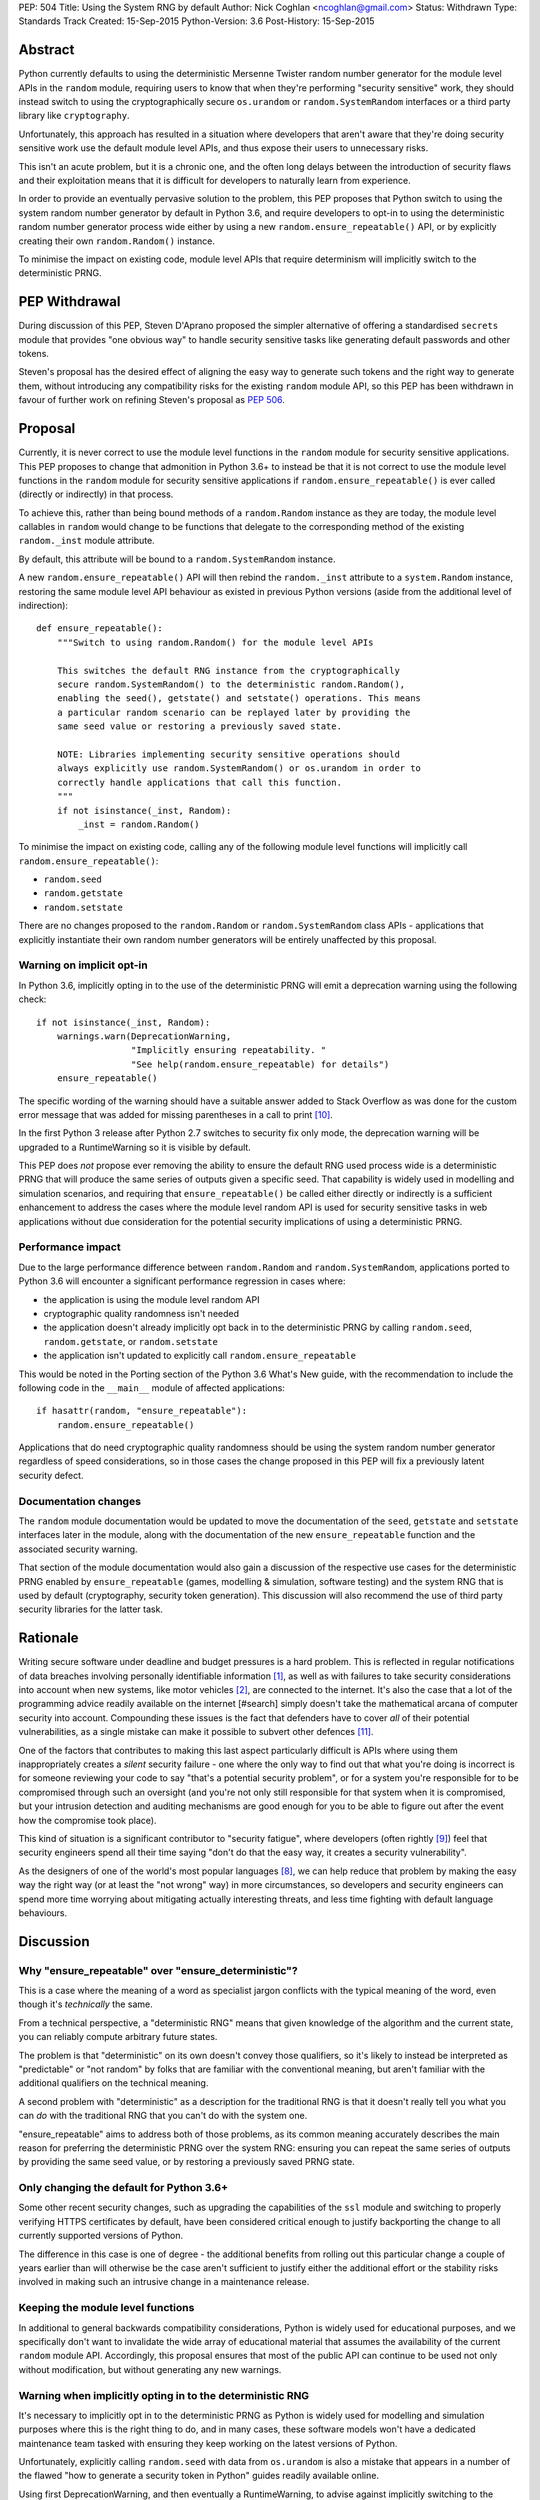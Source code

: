 PEP: 504
Title: Using the System RNG by default
Author: Nick Coghlan <ncoghlan@gmail.com>
Status: Withdrawn
Type: Standards Track
Created: 15-Sep-2015
Python-Version: 3.6
Post-History: 15-Sep-2015

Abstract
========

Python currently defaults to using the deterministic Mersenne Twister random
number generator for the module level APIs in the ``random`` module, requiring
users to know that when they're performing "security sensitive" work, they
should instead switch to using the cryptographically secure ``os.urandom`` or
``random.SystemRandom`` interfaces or a third party library like
``cryptography``.

Unfortunately, this approach has resulted in a situation where developers that
aren't aware that they're doing security sensitive work use the default module
level APIs, and thus expose their users to unnecessary risks.

This isn't an acute problem, but it is a chronic one, and the often long
delays between the introduction of security flaws and their exploitation means
that it is difficult for developers to naturally learn from experience.

In order to provide an eventually pervasive solution to the problem, this PEP
proposes that Python switch to using the system random number generator by
default in Python 3.6, and require developers to opt-in to using the
deterministic random number generator process wide either by using a new
``random.ensure_repeatable()`` API, or by explicitly creating their own
``random.Random()`` instance.

To minimise the impact on existing code, module level APIs that require
determinism will implicitly switch to the deterministic PRNG.

PEP Withdrawal
==============

During discussion of this PEP, Steven D'Aprano proposed the simpler alternative
of offering a standardised ``secrets`` module that provides "one obvious way"
to handle security sensitive tasks like generating default passwords and other
tokens.

Steven's proposal has the desired effect of aligning the easy way to generate
such tokens and the right way to generate them, without introducing any
compatibility risks for the existing ``random`` module API, so this PEP has
been withdrawn in favour of further work on refining Steven's proposal as
:pep:`506`.


Proposal
========

Currently, it is never correct to use the module level functions in the
``random`` module for security sensitive applications. This PEP proposes to
change that admonition in Python 3.6+ to instead be that it is not correct to
use the module level functions in the ``random`` module for security sensitive
applications if ``random.ensure_repeatable()`` is ever called (directly or
indirectly) in that process.

To achieve this, rather than being bound methods of a ``random.Random``
instance as they are today, the module level callables in ``random`` would
change to be functions that delegate to the corresponding method of the
existing ``random._inst`` module attribute.

By default, this attribute will be bound to a ``random.SystemRandom`` instance.

A new ``random.ensure_repeatable()`` API will then rebind the ``random._inst``
attribute to a ``system.Random`` instance, restoring the same module level
API behaviour as existed in previous Python versions (aside from the
additional level of indirection)::

    def ensure_repeatable():
        """Switch to using random.Random() for the module level APIs

        This switches the default RNG instance from the cryptographically
        secure random.SystemRandom() to the deterministic random.Random(),
        enabling the seed(), getstate() and setstate() operations. This means
        a particular random scenario can be replayed later by providing the
        same seed value or restoring a previously saved state.

        NOTE: Libraries implementing security sensitive operations should
        always explicitly use random.SystemRandom() or os.urandom in order to
        correctly handle applications that call this function.
        """
        if not isinstance(_inst, Random):
            _inst = random.Random()

To minimise the impact on existing code, calling any of the following module
level functions will implicitly call ``random.ensure_repeatable()``:

* ``random.seed``
* ``random.getstate``
* ``random.setstate``

There are no changes proposed to the ``random.Random`` or
``random.SystemRandom`` class APIs - applications that explicitly instantiate
their own random number generators will be entirely unaffected by this
proposal.

Warning on implicit opt-in
--------------------------

In Python 3.6, implicitly opting in to the use of the deterministic PRNG will
emit a deprecation warning using the following check::

    if not isinstance(_inst, Random):
        warnings.warn(DeprecationWarning,
                      "Implicitly ensuring repeatability. "
                      "See help(random.ensure_repeatable) for details")
        ensure_repeatable()

The specific wording of the warning should have a suitable answer added to
Stack Overflow as was done for the custom error message that was added for
missing parentheses in a call to print [#print]_.

In the first Python 3 release after Python 2.7 switches to security fix only
mode, the deprecation warning will be upgraded to a RuntimeWarning so it is
visible by default.

This PEP does *not* propose ever removing the ability to ensure the default RNG
used process wide is a deterministic PRNG that will produce the same series of
outputs given a specific seed. That capability is widely used in modelling
and simulation scenarios, and requiring that ``ensure_repeatable()`` be called
either directly or indirectly is a sufficient enhancement to address the cases
where the module level random API is used for security sensitive tasks in web
applications without due consideration for the potential security implications
of using a deterministic PRNG.

Performance impact
------------------

Due to the large performance difference between ``random.Random`` and
``random.SystemRandom``, applications ported to Python 3.6 will encounter a
significant performance regression in cases where:

* the application is using the module level random API
* cryptographic quality randomness isn't needed
* the application doesn't already implicitly opt back in to the deterministic
  PRNG by calling ``random.seed``,  ``random.getstate``,  or ``random.setstate``
* the application isn't updated to explicitly call ``random.ensure_repeatable``

This would be noted in the Porting section of the Python 3.6 What's New guide,
with the recommendation to include the following code in the ``__main__``
module of affected applications::

    if hasattr(random, "ensure_repeatable"):
        random.ensure_repeatable()

Applications that do need cryptographic quality randomness should be using the
system random number generator regardless of speed considerations, so in those
cases the change proposed in this PEP will fix a previously latent security
defect.

Documentation changes
---------------------

The ``random`` module documentation would be updated to move the documentation
of the ``seed``, ``getstate`` and ``setstate`` interfaces later in the module,
along with the documentation of the new ``ensure_repeatable`` function and the
associated security warning.

That section of the module documentation would also gain a discussion of the
respective use cases for the deterministic PRNG enabled by
``ensure_repeatable`` (games, modelling & simulation, software testing) and the
system RNG that is used by default (cryptography, security token generation).
This discussion will also recommend the use of third party security libraries
for the latter task.

Rationale
=========

Writing secure software under deadline and budget pressures is a hard problem.
This is reflected in regular notifications of data breaches involving personally
identifiable information [#breaches]_, as well as with failures to take
security considerations into account when new systems, like motor vehicles
[#uconnect]_, are connected to the internet. It's also the case that a lot of
the programming advice readily available on the internet [#search] simply
doesn't take the mathematical arcana of computer security into account.
Compounding these issues is the fact that defenders have to cover *all* of
their potential vulnerabilities, as a single mistake can make it possible to
subvert other defences [#bcrypt]_.

One of the factors that contributes to making this last aspect particularly
difficult is APIs where using them inappropriately creates a *silent* security
failure - one where the only way to find out that what you're doing is
incorrect is for someone reviewing your code to say "that's a potential
security problem", or for a system you're responsible for to be compromised
through such an oversight (and you're not only still responsible for that
system when it is compromised, but your intrusion detection and auditing
mechanisms are good enough for you to be able to figure out after the event
how the compromise took place).

This kind of situation is a significant contributor to "security fatigue",
where developers (often rightly [#owasptopten]_) feel that security engineers
spend all their time saying "don't do that the easy way, it creates a
security vulnerability".

As the designers of one of the world's most popular languages [#ieeetopten]_,
we can help reduce that problem by making the easy way the right way (or at
least the "not wrong" way) in more circumstances, so developers and security
engineers can spend more time worrying about mitigating actually interesting
threats, and less time fighting with default language behaviours.

Discussion
==========

Why "ensure_repeatable" over "ensure_deterministic"?
----------------------------------------------------

This is a case where the meaning of a word as specialist jargon conflicts with
the typical meaning of the word, even though it's *technically* the same.

From a technical perspective, a "deterministic RNG" means that given knowledge
of the algorithm and the current state, you can reliably compute arbitrary
future states.

The problem is that "deterministic" on its own doesn't convey those qualifiers,
so it's likely to instead be interpreted as "predictable" or "not random" by
folks that are familiar with the conventional meaning, but aren't familiar with
the additional qualifiers on the technical meaning.

A second problem with "deterministic" as a description for the traditional RNG
is that it doesn't really tell you what you can *do* with the traditional RNG
that you can't do with the system one.

"ensure_repeatable" aims to address both of those problems, as its common
meaning accurately describes the main reason for preferring the deterministic
PRNG over the system RNG: ensuring you can repeat the same series of outputs
by providing the same seed value, or by restoring a previously saved PRNG state.

Only changing the default for Python 3.6+
-----------------------------------------

Some other recent security changes, such as upgrading the capabilities of the
``ssl`` module and switching to properly verifying HTTPS certificates by
default, have been considered critical enough to justify backporting the
change to all currently supported versions of Python.

The difference in this case is one of degree - the additional benefits from
rolling out this particular change a couple of years earlier than will
otherwise be the case aren't sufficient to justify either the additional effort
or the stability risks involved in making such an intrusive change in a
maintenance release.

Keeping the module level functions
----------------------------------

In additional to general backwards compatibility considerations, Python is
widely used for educational purposes, and we specifically don't want to
invalidate the wide array of educational material that assumes the availability
of the current ``random`` module API. Accordingly, this proposal ensures that
most of the public API can continue to be used not only without modification,
but without generating any new warnings.

Warning when implicitly opting in to the deterministic RNG
----------------------------------------------------------

It's necessary to implicitly opt in to the deterministic PRNG as Python is
widely used for modelling and simulation purposes where this is the right
thing to do, and in many cases, these software models won't have a dedicated
maintenance team tasked with ensuring they keep working on the latest versions
of Python.

Unfortunately, explicitly calling ``random.seed`` with data from ``os.urandom``
is also a mistake that appears in a number of the flawed "how to generate a
security token in Python" guides readily available online.

Using first DeprecationWarning, and then eventually a RuntimeWarning, to
advise against implicitly switching to the deterministic PRNG aims to
nudge future users that need a cryptographically secure RNG away from
calling ``random.seed()`` and those that genuinely need a deterministic
generator towards explicitly calling ``random.ensure_repeatable()``.

Avoiding the introduction of a userspace CSPRNG
-----------------------------------------------

The original discussion of this proposal on python-ideas[#csprng]_ suggested
introducing a cryptographically secure pseudo-random number generator and using
that by default, rather than defaulting to the relatively slow system random
number generator.

The problem [#nocsprng]_ with this approach is that it introduces an additional
point of failure in security sensitive situations, for the sake of applications
where the random number generation may not even be on a critical performance
path.

Applications that do need cryptographic quality randomness should be using the
system random number generator regardless of speed considerations, so in those
cases.

Isn't the deterministic PRNG "secure enough"?
---------------------------------------------

In a word, "No" - that's why there's a warning in the module documentation
that says not to use it for security sensitive purposes. While we're not
currently aware of any studies of Python's random number generator specifically,
studies of PHP's random number generator [#php]_ have demonstrated the ability
to use weaknesses in that subsystem to facilitate a practical attack on
password recovery tokens in popular PHP web applications.

However, one of the rules of secure software development is that "attacks only
get better, never worse", so it may be that by the time Python 3.6 is released
we will actually see a practical attack on Python's deterministic PRNG publicly
documented.

Security fatigue in the Python ecosystem
----------------------------------------

Over the past few years, the computing industry as a whole has been
making a concerted effort to upgrade the shared network infrastructure we all
depend on to a "secure by default" stance. As one of the most widely used
programming languages for network service development (including the OpenStack
Infrastructure-as-a-Service platform) and for systems administration
on Linux systems in general, a fair share of that burden has fallen on the
Python ecosystem, which is understandably frustrating for Pythonistas using
Python in other contexts where these issues aren't of as great a concern.

This consideration is one of the primary factors driving the substantial
backwards compatibility improvements in this proposal relative to the initial
draft concept posted to python-ideas [#draft]_.

Acknowledgements
================

* Theo de Raadt, for making the suggestion to Guido van Rossum that we
  seriously consider defaulting to a cryptographically secure random number
  generator
* Serhiy Storchaka, Terry Reedy, Petr Viktorin, and anyone else in the
  python-ideas threads that suggested the approach of transparently switching
  to the ``random.Random`` implementation when any of the functions that only
  make sense for a deterministic RNG are called
* Nathaniel Smith for providing the reference on practical attacks against
  PHP's random number generator when used to generate password reset tokens
* Donald Stufft for pursuing additional discussions with network security
  experts that suggested the introduction of a userspace CSPRNG would mean
  additional complexity for insufficient gain relative to just using the
  system RNG directly
* Paul Moore for eloquently making the case for the current level of security
  fatigue in the Python ecosystem

References
==========

.. [#breaches] Visualization of data breaches involving more than 30k records (each)
   (http://www.informationisbeautiful.net/visualizations/worlds-biggest-data-breaches-hacks/)

.. [#uconnect] Remote UConnect hack for Jeep Cherokee
   (http://www.wired.com/2015/07/hackers-remotely-kill-jeep-highway/)

.. [#php] PRNG based attack against password reset tokens in PHP applications
   (https://media.blackhat.com/bh-us-12/Briefings/Argyros/BH_US_12_Argyros_PRNG_WP.pdf)

.. [#search] Search link for "python password generator"
   (https://www.google.com.au/search?q=python+password+generator)

.. [#csprng] python-ideas thread discussing using a userspace CSPRNG
   (https://mail.python.org/pipermail/python-ideas/2015-September/035886.html)

.. [#draft] Initial draft concept that eventually became this PEP
   (https://mail.python.org/pipermail/python-ideas/2015-September/036095.html)

.. [#nocsprng] Safely generating random numbers
   (http://sockpuppet.org/blog/2014/02/25/safely-generate-random-numbers/)

.. [#ieeetopten] IEEE Spectrum 2015 Top Ten Programming Languages
   (http://spectrum.ieee.org/computing/software/the-2015-top-ten-programming-languages)

.. [#owasptopten] OWASP Top Ten Web Security Issues for 2013
   (https://www.owasp.org/index.php/OWASP_Top_Ten_Project#tab=OWASP_Top_10_for_2013)

.. [#print] Stack Overflow answer for missing parentheses in call to print
   (http://stackoverflow.com/questions/25445439/what-does-syntaxerror-missing-parentheses-in-call-to-print-mean-in-python/25445440#25445440)

.. [#bcrypt] Bypassing bcrypt through an insecure data cache
   (http://arstechnica.com/security/2015/09/once-seen-as-bulletproof-11-million-ashley-madison-passwords-already-cracked/)

Copyright
=========

This document has been placed in the public domain.
